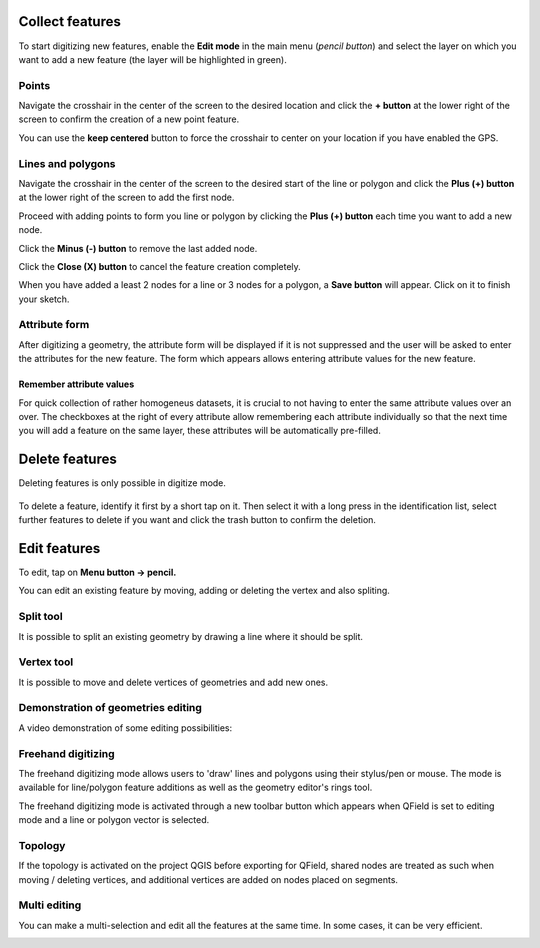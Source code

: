 Collect features
================

To start digitizing new features, enable the **Edit mode** in the main menu (*pencil button*) and select the layer on which you want to add a new feature (the layer will be highlighted in green).

.. container:: clearer text-left

  .. figure:: ../images/collect_features.webp
     :width: 300px
     :alt: collect_features

Points
------

Navigate the crosshair in the center of the screen to the desired location and
click the **+ button** at the lower right of the screen to confirm the creation of a
new point feature. 

You can use the **keep centered** button to force the crosshair to center on your location if you have enabled the GPS.


Lines and polygons
------------------

Navigate the crosshair in the center of the screen to the desired start of the line or polygon and click the **Plus (+) button** at the lower right of the screen to add the first node.

Proceed with adding points to form you line or polygon by clicking the **Plus (+) button** each time you want to add a new node.

Click the **Minus (-) button** to remove the last added node.

Click the **Close (X) button** to cancel the feature creation completely.

When you have added a least 2 nodes for a line or 3 nodes for a polygon, a **Save button** will appear. Click on it to finish your sketch.

Attribute form
--------------

After digitizing a geometry, the attribute form will be displayed if it is not suppressed
and the user will be asked to enter the attributes for the new feature.
The form which appears allows entering attribute values for the new feature. 

Remember attribute values
^^^^^^^^^^^^^^^^^^^^^^^^^^^^^^^^^^^^^^
For quick collection of rather homogeneus datasets, it is crucial to not having to enter the same attribute values over an over.
The checkboxes at the right of every attribute allow remembering each attribute individually so that the next time you will add a feature on the same layer, these attributes will be automatically pre-filled.

.. container::

  .. vimeo:: 526919606

Delete features
===============

Deleting features is only possible in digitize mode.

.. container:: clearer text-left

  .. figure:: ../images/delete_features.webp
     :width: 300px
     :alt: delete_features


To delete a feature, identify it first by a short tap on it. Then select it with a long press
in the identification list, select further features to delete if you want and click the
trash button to confirm the deletion.

Edit features
=============

To edit, tap on **Menu button -> pencil.**

You can edit an existing feature by moving, adding or deleting the vertex and also spliting. 

Split tool
----------

It is possible to split an existing geometry by drawing a line where it should be split.

Vertex tool
-----------

It is possible to move and delete vertices of geometries and add new ones.

Demonstration of geometries editing
-----------------------------------

A video demonstration of some editing possibilities:

.. container::

  .. vimeo:: 499564854

Freehand digitizing
-------------------

The freehand digitizing mode allows users to 'draw' lines and polygons using their stylus/pen or mouse.
The mode is available for line/polygon feature additions as well as the geometry editor's rings tool.

The freehand digitizing mode is activated through a new toolbar button which appears when QField is set
to editing mode and a line or polygon vector is selected.

.. container::

  .. vimeo:: 537673220

Topology
--------

If the topology is activated on the project QGIS before exporting for QField, shared nodes are treated
as such when moving / deleting vertices, and additional vertices are added on nodes placed on segments.

.. container::

  .. vimeo:: 499565314


Multi editing
-------------

You can make a multi-selection and edit all the features at the same time. In some cases, it can be very efficient.

.. container::

  .. vimeo:: 499565955
